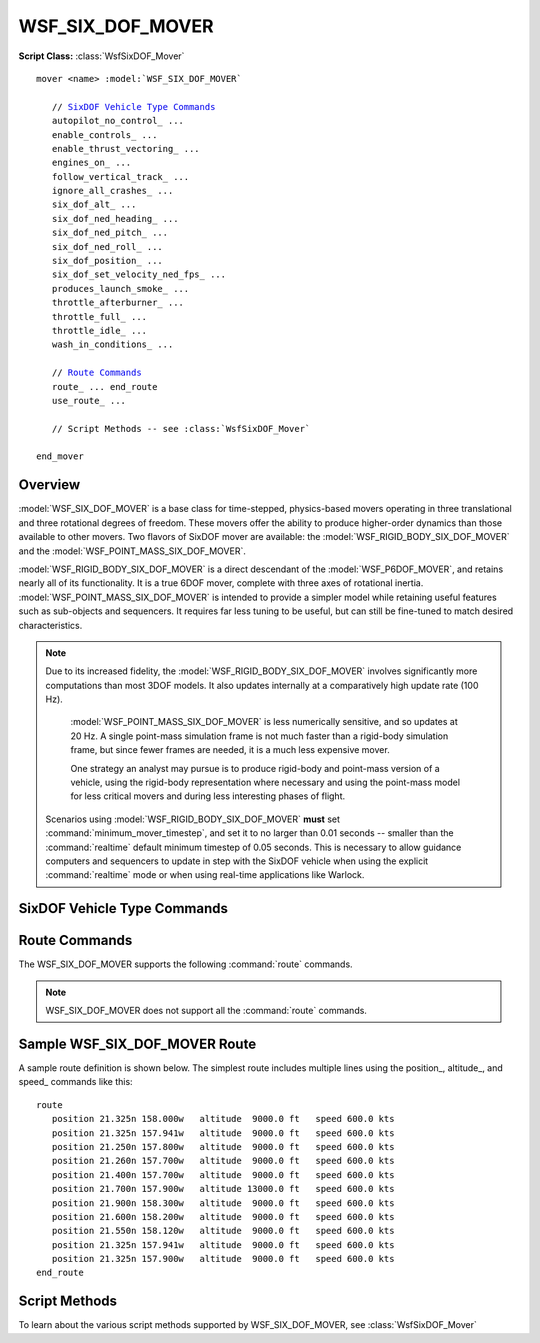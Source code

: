 .. ****************************************************************************
.. CUI
..
.. The Advanced Framework for Simulation, Integration, and Modeling (AFSIM)
..
.. The use, dissemination or disclosure of data in this file is subject to
.. limitation or restriction. See accompanying README and LICENSE for details.
.. ****************************************************************************

WSF_SIX_DOF_MOVER
-----------------

**Script Class:** :class:`WsfSixDOF_Mover`

.. model:: mover WSF_SIX_DOF_MOVER

.. parsed-literal::

   mover <name> :model:`WSF_SIX_DOF_MOVER`

      // `SixDOF Vehicle Type Commands`_
      autopilot_no_control_ ...
      enable_controls_ ...
      enable_thrust_vectoring_ ...
      engines_on_ ...
      follow_vertical_track_ ...
      ignore_all_crashes_ ...
      six_dof_alt_ ...
      six_dof_ned_heading_ ...
      six_dof_ned_pitch_ ...
      six_dof_ned_roll_ ...
      six_dof_position_ ...
      six_dof_set_velocity_ned_fps_ ...
      produces_launch_smoke_ ...
      throttle_afterburner_ ...
      throttle_full_ ...
      throttle_idle_ ...
      wash_in_conditions_ ...

      // `Route Commands`_
      route_ ... end_route
      use_route_ ... 

      // Script Methods -- see :class:`WsfSixDOF_Mover`

   end_mover

Overview
========

:model:`WSF_SIX_DOF_MOVER` is a base class for time-stepped, physics-based movers operating in three translational and three rotational degrees of freedom. These movers offer the ability to produce higher-order dynamics than those available to other movers. Two flavors of SixDOF mover are available: the :model:`WSF_RIGID_BODY_SIX_DOF_MOVER` and the :model:`WSF_POINT_MASS_SIX_DOF_MOVER`.

:model:`WSF_RIGID_BODY_SIX_DOF_MOVER` is a direct descendant of the :model:`WSF_P6DOF_MOVER`, and retains nearly all of its functionality. It is a true 6DOF mover, complete with three axes of rotational inertia. :model:`WSF_POINT_MASS_SIX_DOF_MOVER` is intended to provide a simpler model while retaining useful features such as sub-objects and sequencers. It requires far less tuning to be useful, but can still be fine-tuned to match desired characteristics.

.. note::

   Due to its increased fidelity, the :model:`WSF_RIGID_BODY_SIX_DOF_MOVER` involves significantly more computations than most 3DOF models. It also updates internally at a comparatively high update rate (100 Hz).
	
	:model:`WSF_POINT_MASS_SIX_DOF_MOVER` is less numerically sensitive, and so updates at 20 Hz. A single point-mass simulation frame is not much faster than a rigid-body simulation frame, but since fewer frames are needed, it is a much less expensive mover.
	
	One strategy an analyst may pursue is to produce rigid-body and point-mass version of a vehicle, using the rigid-body representation where necessary and using the point-mass model for less critical movers and during less interesting phases of flight.
	
   Scenarios using :model:`WSF_RIGID_BODY_SIX_DOF_MOVER` **must** set :command:`minimum_mover_timestep`, and set it to no larger than 0.01 seconds -- smaller than the :command:`realtime` default minimum timestep of 0.05 seconds. This is necessary to allow guidance computers and sequencers to update in step with the SixDOF vehicle when using the explicit :command:`realtime` mode or when using real-time applications like Warlock.

.. block:: WSF_SIX_DOF_MOVER

SixDOF Vehicle Type Commands
============================

.. command:: vehicle_type <string>
   
   This defines the type of object used by the mover. See :command:`WSF_POINT_MASS_SIX_DOF_MOVER.vehicle_type` and :command:`WSF_RIGID_BODY_SIX_DOF_MOVER.vehicle_type`.
   
.. command:: autopilot_no_control <boolean-value>
   
   This will command the autopilot to "zero" all controls, which will center the stick and rudder and pull back throttle(s) to zero (idle). It is similar to enable_controls_ but is commanding the autopilot, rather than the controls themselves.   
   
   For the corresponding script method, see :method:`WsfSixDOF_Mover.SetAutopilotNoControl`
  
.. command:: enable_controls <boolean-value>
   
   This enables/disables control inputs from any source (autopilot, external manual pilot, etc.). Controls are enabled by default, so this command is typically used to disable controls at the start. This is often used to allow a weapon to drop ballistically and without control inputs as it is released from the carrying aircraft and then calling the script method :method:`WsfSixDOF_Mover.EnableControls` with true to establish control input after the weapon is safely clear of the aircraft.
   
   For the corresponding script method, see :method:`WsfSixDOF_Mover.EnableControls`
  
.. command:: enable_thrust_vectoring <boolean-value>
   
   Indicates whether thrust vectoring is enabled or not.
   
   For the corresponding script method, see :method:`WsfSixDOF_Mover.EnableThrustVectoring`
  
.. command:: engines_on <boolean-value>
   
   Indicates whether the engines should be on or off when the scenario begins.
   
   For the corresponding script methods, see :method:`WsfSixDOF_Mover.StartupEngines` or :method:`WsfSixDOF_Mover.ShutdownEngines`
  
.. command:: follow_vertical_track
   
   Normally, the autopilot will climb/dive as quickly as possible (within the current limits -- see :method:`WsfSixDOF_Mover.SetVerticalSpeedMax` and :method:`WsfSixDOF_Mover.SetVerticalSpeedMin`) when changing altitude, but when "follow_vertical_track" is set, the autopilot will instead use a vertical speed that will allow the object to smoothly/slowly change altitude along a straight line vertical track between waypoints.
   
   Although this is an option and the default is to **not** use follow_vertical_track, it will often be used, since many users prefer the resultant "gradual" vertical flight path over the default "quick" altitude change between waypoints.
   
.. command:: ignore_all_crashes <boolean-value>

   Indicates whether the mover ignore all forms of crashes. This is often used in testing.
   
.. command:: six_dof_alt <length-value>
   
   This command sets the initial altitude of the mover.

.. command:: six_dof_ned_heading <angle-value>
   
   This command sets the initial heading of the mover.

.. command:: six_dof_ned_pitch <angle-value>
   
   This command sets the initial pitch angle of the mover.
   
.. command:: six_dof_ned_roll <angle-value>
   
   This command sets the initial roll angle of the mover.  

.. command:: six_dof_position <real-value> <real-value>
   
   This command sets the initial position (using decimal latitude longitude) of the mover.

.. command:: six_dof_set_velocity_ned_fps <real-value> <real-value> <real-value>
   
   This command sets the initial velocity of the mover in NED coordinates using ft/sec.
   
.. command:: produces_launch_smoke <time-value>
   
   This command sets how long the vehicle will produce a launch smoke/flash effect (appearance only) when launched. If no launch effect is desired, this should not be defined at all.
  
.. command:: throttle_afterburner <boolean-value>
   
   This command sets the throttle to afterburner when the scenario begins.
   
   For the corresponding script method, see :method:`WsfSixDOF_Mover.MoveThrottleToAfterburner`
  
.. command:: throttle_full <boolean-value>
   
   This command sets the throttle to mil power when the scenario begins.
   
   For the corresponding script method, see :method:`WsfSixDOF_Mover.MoveThrottleToFull`
  
.. command:: throttle_idle <boolean-value>
   
   This command sets the throttle to idle when the scenario begins.
   
   For the corresponding script method, see :method:`WsfSixDOF_Mover.MoveThrottleToIdle`
  
.. command:: wash_in_conditions <boolean-value>
    
   Including this flag indicates that this mover should "wash-in" conditions on initialization. This means that the object will run in a special mode to help "ramp-in" and "stabilize" the object on initialization by allowing it to have some time to settle in the needed angle of attack (alpha) as well as the proper throttle setting. This is useful to ensure vehicles are stable when they start the simulation -- they may otherwise lack the correct alpha, for example, when they start in the simulation.
   
   Since the wash-in operation actually performs numerous "update" functions to arrive at a stable condition, it is computationally expensive and should only be used when needed. In addition, it should not be used for subobjects.
   
   During the stabilization wash-in operation, parameters must meet various tolerances in order to be considered stable. Parameters include altitude, vertical speed, angle of attack, speed, pitch control input, and throttle control input.
   
Route Commands
==============

The WSF_SIX_DOF_MOVER supports the following :command:`route` commands.

.. note::

   WSF_SIX_DOF_MOVER does not support all the :command:`route` commands.

.. command:: route ... end_route
   :block:

   .. parsed-literal::

      route
         position_ ...
         altitude_ ...
         speed_ ...
         label_ ...
         goto_ ...
         bank_angle_limit_ ...
         radial_acceleration_ ...
         turn_g_limit_ ...
         switch_on_passing_ ...
         switch_on_approach_ ...
      end_route

   .. command:: position <latitude-value> <longitude-value>
      
      Specifies the latitude and longitude of the waypoint.

   .. command:: altitude <length-value>
      
      Specifies the altitude (MSL) at the waypoint.

   .. command:: speed <speed-value>
      
      Specifies the speed at the waypoint.

   .. command:: label <label-name>
   
      Associates a label with the immediately following waypoint definition. This can be used as the target of a goto_
      command.
   
   .. command:: goto <label>
   
      Go to the waypoint with the specified label in the current route.
   
   .. command:: bank_angle_limit <angle-value>
         
      Specifies the maximum bank angle to be used for turns when making heading changes on the route segment that starts with
      this waypoint.  This effectively sets the radial_acceleration to :math:`g * tan(bank\_angle\_limit)`.

   .. command:: radial_acceleration <acceleration-value>
         
      Specifies the radial acceleration to be used for turns when making heading changes on the route segment that starts
      with this waypoint.
      
   .. command:: turn_g_limit <acceleration-value>
         
      Specifies the maximum turn g-load to be used for turns when making heading changes on the route segment that starts with
      this waypoint.  This effectively sets the radial_acceleration to :math:`sqrt(turn\_g\_limit^2 - g^2)`.
      
   .. command:: switch_on_passing
   .. command:: switch_on_approach
      
      Defines the condition when the mover should declare that it has reached this waypoint and should start moving towards
      the next waypoint. **switch_on_passing** is sometimes known as 'turn long' and causes the switch to occur when the
      platform passes over or along side of the waypoint. **switch_on_approach** is sometimes known as 'turn short' and
      causes the switch to occur before the waypoint.
      
      .. note:: 
         WSF_SIX_DOF_MOVER defaults to switch_on_approach, which is different from most other movers.
   
.. end::

.. command:: use_route <route-name>

   Supplies the name of the route to follow. The route is assumed to be a predefined absolute route.
   
Sample WSF_SIX_DOF_MOVER Route
==============================

A sample route definition is shown below. The simplest route includes multiple lines using the position_,
altitude_, and speed_ commands like this::

   route
      position 21.325n 158.000w   altitude  9000.0 ft   speed 600.0 kts
      position 21.325n 157.941w   altitude  9000.0 ft   speed 600.0 kts
      position 21.250n 157.800w   altitude  9000.0 ft   speed 600.0 kts
      position 21.260n 157.700w   altitude  9000.0 ft   speed 600.0 kts
      position 21.400n 157.700w   altitude  9000.0 ft   speed 600.0 kts
      position 21.700n 157.900w   altitude 13000.0 ft   speed 600.0 kts
      position 21.900n 158.300w   altitude  9000.0 ft   speed 600.0 kts
      position 21.600n 158.200w   altitude  9000.0 ft   speed 600.0 kts
      position 21.550n 158.120w   altitude  9000.0 ft   speed 600.0 kts
      position 21.325n 157.941w   altitude  9000.0 ft   speed 600.0 kts
      position 21.325n 157.900w   altitude  9000.0 ft   speed 600.0 kts
   end_route

Script Methods
==============

To learn about the various script methods supported by WSF_SIX_DOF_MOVER, see :class:`WsfSixDOF_Mover`
